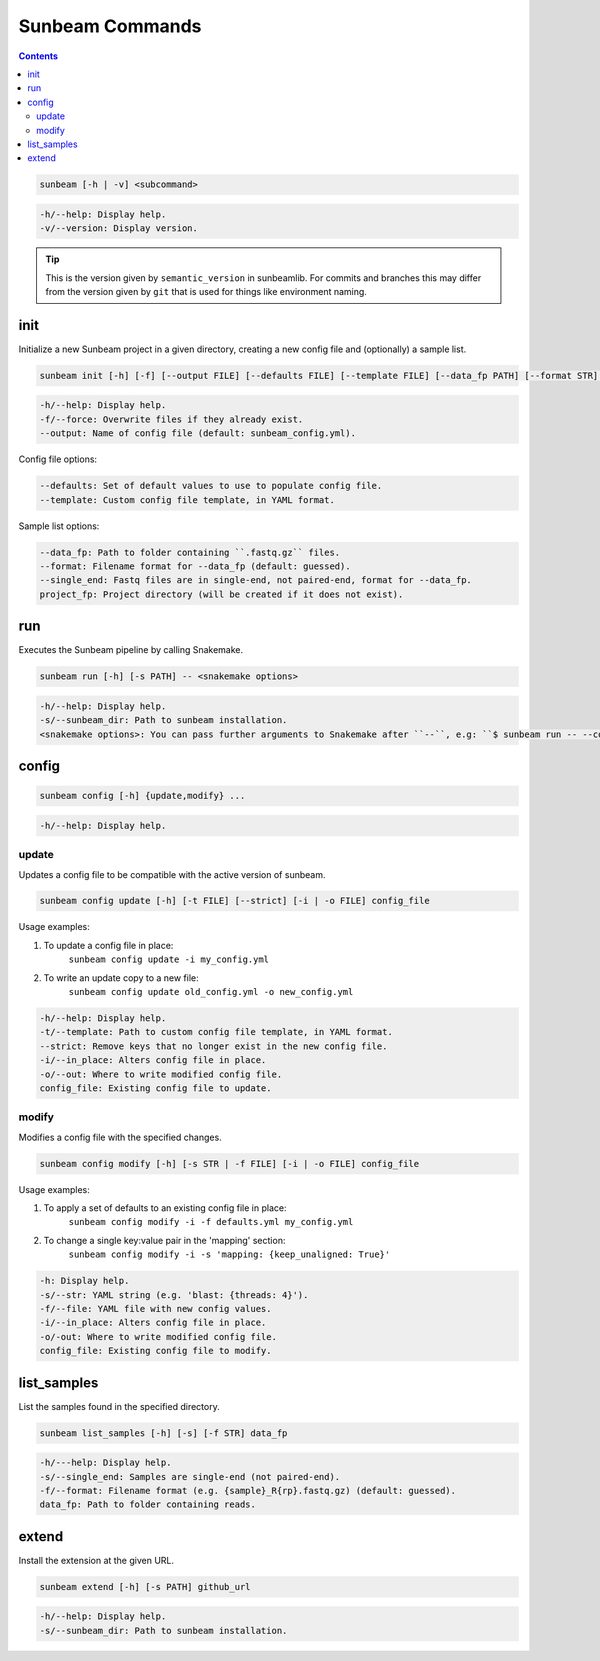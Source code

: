 .. _commands:

================
Sunbeam Commands
================

.. contents::
   :depth: 2

.. code-block:: shell
    
    sunbeam [-h | -v] <subcommand>

.. code-block:: shell

    -h/--help: Display help.
    -v/--version: Display version.

.. tip::

    This is the version given by ``semantic_version`` in sunbeamlib. For commits 
    and branches this may differ from the version given by ``git`` that is used 
    for things like environment naming.

init
====

Initialize a new Sunbeam project in a given directory, creating a new config 
file and (optionally) a sample list.

.. code-block:: shell

    sunbeam init [-h] [-f] [--output FILE] [--defaults FILE] [--template FILE] [--data_fp PATH] [--format STR] [--single_end] project_fp

.. code-block:: shell

    -h/--help: Display help.
    -f/--force: Overwrite files if they already exist.
    --output: Name of config file (default: sunbeam_config.yml).

Config file options:

.. code-block:: shell

    --defaults: Set of default values to use to populate config file.
    --template: Custom config file template, in YAML format.

Sample list options:

.. code-block:: shell

    --data_fp: Path to folder containing ``.fastq.gz`` files.
    --format: Filename format for --data_fp (default: guessed).
    --single_end: Fastq files are in single-end, not paired-end, format for --data_fp.
    project_fp: Project directory (will be created if it does not exist).

run
===

Executes the Sunbeam pipeline by calling Snakemake.

.. code-block:: shell

    sunbeam run [-h] [-s PATH] -- <snakemake options>

.. code-block:: shell

    -h/--help: Display help.
    -s/--sunbeam_dir: Path to sunbeam installation.
    <snakemake options>: You can pass further arguments to Snakemake after ``--``, e.g: ``$ sunbeam run -- --cores 12``. See http://snakemake.readthedocs.io for more information.

config
======

.. code-block:: shell

    sunbeam config [-h] {update,modify} ...

.. code-block:: shell

    -h/--help: Display help.

update
******

Updates a config file to be compatible with the active version of sunbeam.

.. code-block:: shell

    sunbeam config update [-h] [-t FILE] [--strict] [-i | -o FILE] config_file

Usage examples:

1. To update a config file in place:
    ``sunbeam config update -i my_config.yml``
2. To write an update copy to a new file:
    ``sunbeam config update old_config.yml -o new_config.yml``

.. code-block:: shell

    -h/--help: Display help.
    -t/--template: Path to custom config file template, in YAML format.
    --strict: Remove keys that no longer exist in the new config file.
    -i/--in_place: Alters config file in place.
    -o/--out: Where to write modified config file.
    config_file: Existing config file to update.

modify
******

Modifies a config file with the specified changes.

.. code-block:: shell

    sunbeam config modify [-h] [-s STR | -f FILE] [-i | -o FILE] config_file

Usage examples:

1. To apply a set of defaults to an existing config file in place:
    ``sunbeam config modify -i -f defaults.yml my_config.yml``
2. To change a single key:value pair in the 'mapping' section:
    ``sunbeam config modify -i -s 'mapping: {keep_unaligned: True}'``

.. code-block:: shell

    -h: Display help.
    -s/--str: YAML string (e.g. 'blast: {threads: 4}').
    -f/--file: YAML file with new config values.
    -i/--in_place: Alters config file in place.
    -o/-out: Where to write modified config file.
    config_file: Existing config file to modify.

list_samples 
============

List the samples found in the specified directory.

.. code-block:: shell

    sunbeam list_samples [-h] [-s] [-f STR] data_fp

.. code-block:: shell

    -h/---help: Display help.
    -s/--single_end: Samples are single-end (not paired-end).
    -f/--format: Filename format (e.g. {sample}_R{rp}.fastq.gz) (default: guessed).
    data_fp: Path to folder containing reads.

extend
======

Install the extension at the given URL.

.. code-block:: shell

    sunbeam extend [-h] [-s PATH] github_url

.. code-block:: shell

    -h/--help: Display help.
    -s/--sunbeam_dir: Path to sunbeam installation.

